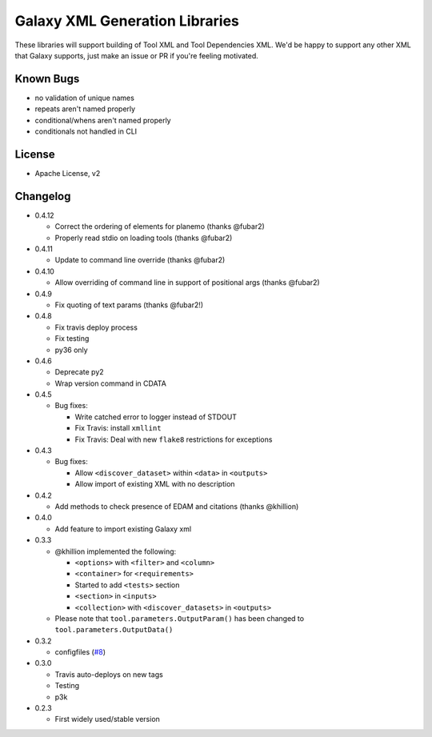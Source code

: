 Galaxy XML Generation Libraries |Build Status| |PyPI|
=====================================================

These libraries will support building of Tool XML and Tool Dependencies
XML. We'd be happy to support any other XML that Galaxy supports, just
make an issue or PR if you're feeling motivated.

Known Bugs
----------

-  no validation of unique names
-  repeats aren't named properly
-  conditional/whens aren't named properly
-  conditionals not handled in CLI

License
-------

-  Apache License, v2

Changelog
---------

-  0.4.12

   - Correct the ordering of elements for planemo (thanks @fubar2)
   - Properly read stdio on loading tools (thanks @fubar2)

-  0.4.11

   - Update to command line override (thanks @fubar2)

-  0.4.10

   - Allow overriding of command line in support of positional args (thanks @fubar2)

-  0.4.9

   - Fix quoting of text params (thanks @fubar2!)

-  0.4.8

   - Fix travis deploy process
   - Fix testing
   - py36 only

-  0.4.6

   -  Deprecate py2
   -  Wrap version command in CDATA

-  0.4.5

   -  Bug fixes:

      -  Write catched error to logger instead of STDOUT
      -  Fix Travis: install ``xmllint``
      -  Fix Travis: Deal with new ``flake8`` restrictions for
         exceptions

-  0.4.3

   -  Bug fixes:

      -  Allow ``<discover_dataset>`` within ``<data>`` in ``<outputs>``
      -  Allow import of existing XML with no description

-  0.4.2

   -  Add methods to check presence of EDAM and citations (thanks @khillion)

-  0.4.0

   -  Add feature to import existing Galaxy xml

-  0.3.3

   -  @khillion implemented the
      following:

      -  ``<options>`` with ``<filter>`` and ``<column>``
      -  ``<container>`` for ``<requirements>``
      -  Started to add ``<tests>`` section
      -  ``<section>`` in ``<inputs>``
      -  ``<collection>`` with ``<discover_datasets>`` in ``<outputs>``

   -  Please note that ``tool.parameters.OutputParam()`` has been
      changed to ``tool.parameters.OutputData()``

-  0.3.2

   -  configfiles
      (`#8 <https://github.com/hexylena/galaxyxml/pull/8>`__)

-  0.3.0

   -  Travis auto-deploys on new tags
   -  Testing
   -  p3k

-  0.2.3

   -  First widely used/stable version

.. |Build Status| image:: https://travis-ci.org/hexylena/galaxyxml.svg?branch=master
   :target: https://travis-ci.org/hexylena/galaxyxml
.. |PyPI| image:: https://img.shields.io/pypi/v/galaxyxml.svg
   :target: https://pypi.python.org/pypi/galaxyxml/
